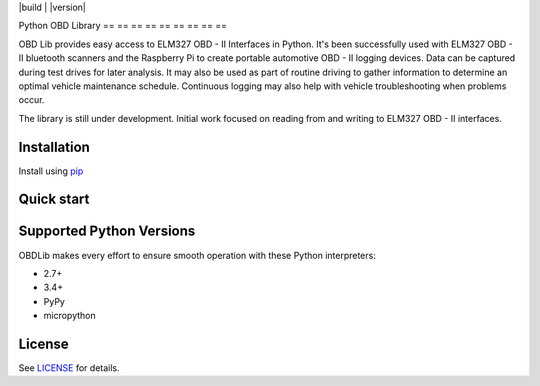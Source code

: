 |build | |version|

Python OBD Library
== == == == == == == == ==

OBD Lib provides easy access to ELM327 OBD - II Interfaces in Python.
It's been successfully used with ELM327 OBD - II bluetooth scanners and the Raspberry Pi to create portable automotive
OBD - II logging devices.  Data can be captured during test drives for later analysis.  It may also be used as part of
routine driving to gather information to determine an optimal vehicle maintenance schedule.  Continuous logging may
also help with vehicle troubleshooting when problems occur.

The library is still under development. Initial work focused on reading from and writing to ELM327 OBD - II interfaces.

Installation
------------

Install using pip_

.. code - block:
    :
        bash

    $ pip install obdlib

Quick start
-----------

.. code - block:
    :
        python

    from obdlib.obd.scanner import OBDScanner

    with OBDScanner() as obd:
        print('ELM version'.format(obd.elm_version))
        print('Vehicle Identification Number (VIN): {0}'.format(
            obd.vehicle_id_number()))
        print('Engine Control Unit (ECU) Name: {0}'.format(obd.ecu_name()))
        print('Battery voltage: {0}'.format(obd.battery_voltage()))
        print('Fuel type: {0}'.format(obd.fuel_type()))
        print('Coolant temp: {0}'.format(
            obd.current_engine_coolant_temperature()))
        print('Oil temp: {0}'.format(obd.current_engine_oil_temperature()))
        print('Engine RPM: {0}'.format(obd.current_engine_rpm()))

Supported Python Versions
-------------------------

OBDLib makes every effort to ensure smooth operation with these Python interpreters:

* 2.7+
* 3.4+
* PyPy
* micropython

License
-------

See LICENSE_ for details.

.. _pip:
    https:
        //pypi.python.org / pypi / pip
.. _LICENSE:
    LICENSE.txt

.. | version | image:: https://badge.fury.io/py/obdlib.svg
    :target: https://pypi.python.org/pypi/obdlib/
